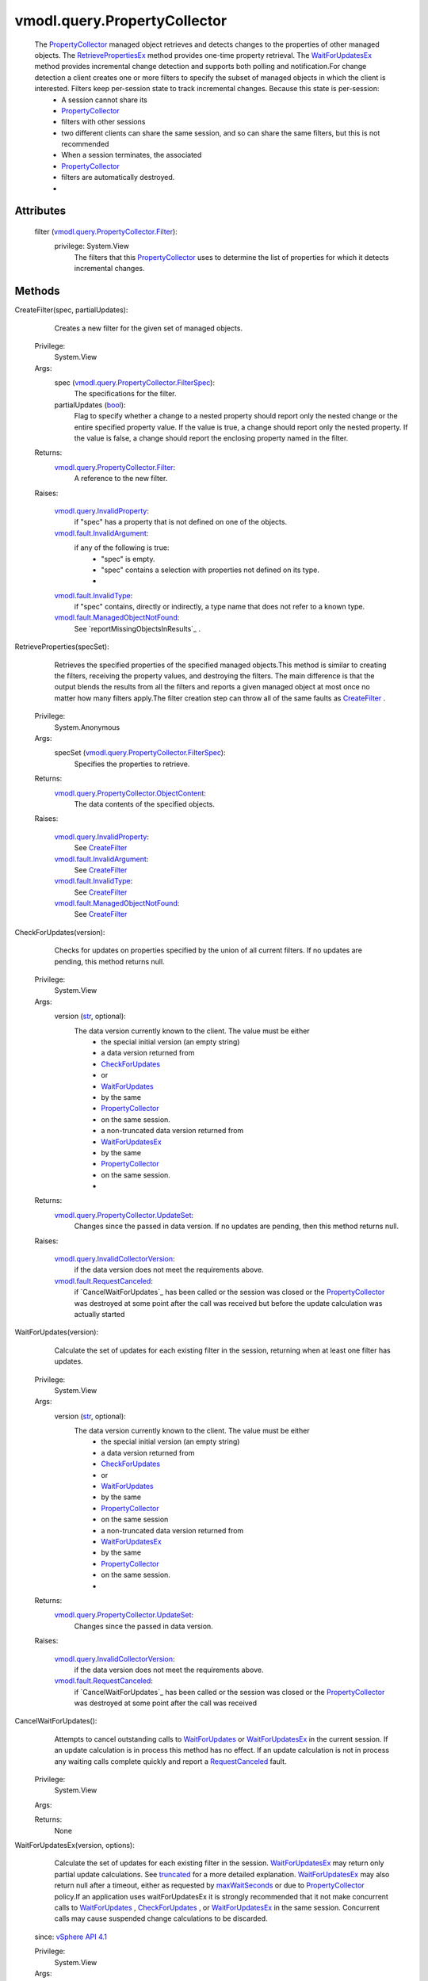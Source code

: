 .. _str: https://docs.python.org/2/library/stdtypes.html

.. _bool: https://docs.python.org/2/library/stdtypes.html

.. _vim.Task: ../../vim/Task.rst

.. _truncated: ../../vmodl/query/PropertyCollector/UpdateSet.rst#truncated

.. _CreateFilter: ../../vmodl/query/PropertyCollector.rst#createFilter

.. _maxWaitSeconds: ../../vmodl/query/PropertyCollector/WaitOptions.rst#maxWaitSeconds

.. _PropertyFilter: ../../vmodl/query/PropertyCollector/Filter.rst

.. _WaitForUpdates: ../../vmodl/query/PropertyCollector.rst#waitForUpdates

.. _CheckForUpdates: ../../vmodl/query/PropertyCollector.rst#checkForUpdates

.. _vSphere API 4.1: ../../vim/version.rst#vmodlqueryversionversion3

.. _RequestCanceled: ../../vmodl/fault/RequestCanceled.rst

.. _WaitForUpdatesEx: ../../vmodl/query/PropertyCollector.rst#waitForUpdatesEx

.. _PropertyCollector: ../../vmodl/query/PropertyCollector.rst

.. _RetrievePropertiesEx: ../../vmodl/query/PropertyCollector.rst#retrievePropertiesEx

.. _CreatePropertyCollector: ../../vmodl/query/PropertyCollector.rst#createPropertyCollector

.. _vmodl.fault.InvalidType: ../../vmodl/fault/InvalidType.rst

.. _DestroyPropertyCollector: ../../vmodl/query/PropertyCollector.rst#destroy

.. _vmodl.fault.NotSupported: ../../vmodl/fault/NotSupported.rst

.. _vmodl.fault.InvalidArgument: ../../vmodl/fault/InvalidArgument.rst

.. _vmodl.fault.RequestCanceled: ../../vmodl/fault/RequestCanceled.rst

.. _vmodl.query.InvalidProperty: ../../vmodl/query/InvalidProperty.rst

.. _vmodl.query.PropertyCollector: ../../vmodl/query/PropertyCollector.rst

.. _vmodl.fault.ManagedObjectNotFound: ../../vmodl/fault/ManagedObjectNotFound.rst

.. _vmodl.query.InvalidCollectorVersion: ../../vmodl/query/InvalidCollectorVersion.rst

.. _vmodl.query.PropertyCollector.Filter: ../../vmodl/query/PropertyCollector/Filter.rst

.. _vmodl.query.PropertyCollector.UpdateSet: ../../vmodl/query/PropertyCollector/UpdateSet.rst

.. _vmodl.query.PropertyCollector.FilterSpec: ../../vmodl/query/PropertyCollector/FilterSpec.rst

.. _vmodl.query.PropertyCollector.WaitOptions: ../../vmodl/query/PropertyCollector/WaitOptions.rst

.. _vmodl.query.PropertyCollector.ObjectContent: ../../vmodl/query/PropertyCollector/ObjectContent.rst

.. _vmodl.query.PropertyCollector.RetrieveResult: ../../vmodl/query/PropertyCollector/RetrieveResult.rst

.. _vmodl.query.PropertyCollector.RetrieveOptions: ../../vmodl/query/PropertyCollector/RetrieveOptions.rst


vmodl.query.PropertyCollector
=============================
  The `PropertyCollector`_ managed object retrieves and detects changes to the properties of other managed objects. The `RetrievePropertiesEx`_ method provides one-time property retrieval. The `WaitForUpdatesEx`_ method provides incremental change detection and supports both polling and notification.For change detection a client creates one or more filters to specify the subset of managed objects in which the client is interested. Filters keep per-session state to track incremental changes. Because this state is per-session:
   * A session cannot share its
   * `PropertyCollector`_
   * filters with other sessions
   * two different clients can share the same session, and so can share the same filters, but this is not recommended
   * When a session terminates, the associated
   * `PropertyCollector`_
   * filters are automatically destroyed.
   * 




Attributes
----------
    filter (`vmodl.query.PropertyCollector.Filter`_):
      privilege: System.View
       The filters that this `PropertyCollector`_ uses to determine the list of properties for which it detects incremental changes.


Methods
-------


CreateFilter(spec, partialUpdates):
   Creates a new filter for the given set of managed objects.


  Privilege:
               System.View



  Args:
    spec (`vmodl.query.PropertyCollector.FilterSpec`_):
       The specifications for the filter.


    partialUpdates (`bool`_):
       Flag to specify whether a change to a nested property should report only the nested change or the entire specified property value. If the value is true, a change should report only the nested property. If the value is false, a change should report the enclosing property named in the filter.




  Returns:
    `vmodl.query.PropertyCollector.Filter`_:
         A reference to the new filter.

  Raises:

    `vmodl.query.InvalidProperty`_: 
       if "spec" has a property that is not defined on one of the objects.

    `vmodl.fault.InvalidArgument`_: 
       if any of the following is true:
        * "spec" is empty.
        * "spec" contains a selection with properties not defined on its type.
        * 

    `vmodl.fault.InvalidType`_: 
       if "spec" contains, directly or indirectly, a type name that does not refer to a known type.

    `vmodl.fault.ManagedObjectNotFound`_: 
       See `reportMissingObjectsInResults`_ .


RetrieveProperties(specSet):
   Retrieves the specified properties of the specified managed objects.This method is similar to creating the filters, receiving the property values, and destroying the filters. The main difference is that the output blends the results from all the filters and reports a given managed object at most once no matter how many filters apply.The filter creation step can throw all of the same faults as `CreateFilter`_ .


  Privilege:
               System.Anonymous



  Args:
    specSet (`vmodl.query.PropertyCollector.FilterSpec`_):
       Specifies the properties to retrieve.




  Returns:
    `vmodl.query.PropertyCollector.ObjectContent`_:
         The data contents of the specified objects.

  Raises:

    `vmodl.query.InvalidProperty`_: 
       See `CreateFilter`_ 

    `vmodl.fault.InvalidArgument`_: 
       See `CreateFilter`_ 

    `vmodl.fault.InvalidType`_: 
       See `CreateFilter`_ 

    `vmodl.fault.ManagedObjectNotFound`_: 
       See `CreateFilter`_ 


CheckForUpdates(version):
   Checks for updates on properties specified by the union of all current filters. If no updates are pending, this method returns null.


  Privilege:
               System.View



  Args:
    version (`str`_, optional):
       The data version currently known to the client. The value must be either
        * the special initial version (an empty string)
        * a data version returned from
        * `CheckForUpdates`_
        * or
        * `WaitForUpdates`_
        * by the same
        * `PropertyCollector`_
        * on the same session.
        * a non-truncated data version returned from
        * `WaitForUpdatesEx`_
        * by the same
        * `PropertyCollector`_
        * on the same session.
        * 




  Returns:
    `vmodl.query.PropertyCollector.UpdateSet`_:
         Changes since the passed in data version. If no updates are pending, then this method returns null.

  Raises:

    `vmodl.query.InvalidCollectorVersion`_: 
       if the data version does not meet the requirements above.

    `vmodl.fault.RequestCanceled`_: 
       if `CancelWaitForUpdates`_ has been called or the session was closed or the `PropertyCollector`_ was destroyed at some point after the call was received but before the update calculation was actually started


WaitForUpdates(version):
   Calculate the set of updates for each existing filter in the session, returning when at least one filter has updates.


  Privilege:
               System.View



  Args:
    version (`str`_, optional):
       The data version currently known to the client. The value must be either
        * the special initial version (an empty string)
        * a data version returned from
        * `CheckForUpdates`_
        * or
        * `WaitForUpdates`_
        * by the same
        * `PropertyCollector`_
        * on the same session
        * a non-truncated data version returned from
        * `WaitForUpdatesEx`_
        * by the same
        * `PropertyCollector`_
        * on the same session.
        * 




  Returns:
    `vmodl.query.PropertyCollector.UpdateSet`_:
         Changes since the passed in data version.

  Raises:

    `vmodl.query.InvalidCollectorVersion`_: 
       if the data version does not meet the requirements above.

    `vmodl.fault.RequestCanceled`_: 
       if `CancelWaitForUpdates`_ has been called or the session was closed or the `PropertyCollector`_ was destroyed at some point after the call was received


CancelWaitForUpdates():
   Attempts to cancel outstanding calls to `WaitForUpdates`_ or `WaitForUpdatesEx`_ in the current session. If an update calculation is in process this method has no effect. If an update calculation is not in process any waiting calls complete quickly and report a `RequestCanceled`_ fault.


  Privilege:
               System.View



  Args:


  Returns:
    None
         


WaitForUpdatesEx(version, options):
   Calculate the set of updates for each existing filter in the session. `WaitForUpdatesEx`_ may return only partial update calculations. See `truncated`_ for a more detailed explanation. `WaitForUpdatesEx`_ may also return null after a timeout, either as requested by `maxWaitSeconds`_ or due to `PropertyCollector`_ policy.If an application uses waitForUpdatesEx it is strongly recommended that it not make concurrent calls to `WaitForUpdates`_ , `CheckForUpdates`_ , or `WaitForUpdatesEx`_ in the same session. Concurrent calls may cause suspended change calculations to be discarded.
  since: `vSphere API 4.1`_


  Privilege:
               System.View



  Args:
    version (`str`_, optional):
       The data version currently known to the client. The value must be either
        * the special initial data version (an empty string),
        * a data version returned from
        * `CheckForUpdates`_
        * or
        * `WaitForUpdates`_
        * 
        * a non-truncated data version returned from
        * `WaitForUpdatesEx`_
        * 
        * a truncated data version returned from the last call to
        * `WaitForUpdatesEx`_
        * with no intervening calls to
        * `WaitForUpdates`_
        * or
        * `CheckForUpdates`_
        * .
        * 


    options (`vmodl.query.PropertyCollector.WaitOptions`_, optional):
       Additional options controlling the change calculation. If omitted, equivalent to an options argument with no fields set.




  Returns:
    `vmodl.query.PropertyCollector.UpdateSet`_:
         Changes since the passed in version or null if there are no changes.

  Raises:

    `vmodl.query.InvalidCollectorVersion`_: 
       if the data version does not meet the requirements above.

    `vmodl.fault.RequestCanceled`_: 
       if `CancelWaitForUpdates`_ has been called or the session was closed or the `PropertyCollector`_ was destroyed at some point after the call was received


RetrievePropertiesEx(specSet, options):
   Retrieves the specified properties of the specified managed objects.This method is similar to creating the filters, receiving the property values, and destroying the filters. The main difference is that the output blends the results from all the filters and reports a given managed object at most once no matter how many filters apply.The filter creation step can throw all of the same faults as `CreateFilter`_ .
  since: `vSphere API 4.1`_


  Privilege:
               System.Anonymous



  Args:
    specSet (`vmodl.query.PropertyCollector.FilterSpec`_):
       Specifies the properties to retrieve.


    options (`vmodl.query.PropertyCollector.RetrieveOptions`_):
       Additional method options. If omitted, equivalent to an options argument with no fields set.




  Returns:
    `vmodl.query.PropertyCollector.RetrieveResult`_:
         retrieved objects or null if there are no matching objects.

  Raises:

    `vmodl.query.InvalidProperty`_: 
       See `CreateFilter`_ 

    `vmodl.fault.InvalidArgument`_: 
       if any of the following is true: See `CreateFilter`_ 

    `vmodl.fault.InvalidType`_: 
       See `CreateFilter`_ 

    `vmodl.fault.ManagedObjectNotFound`_: 
       See `CreateFilter`_ 


ContinueRetrievePropertiesEx(token):
   Retrieves additional results from a retrieval started by `RetrievePropertiesEx`_ on the same session on the same `PropertyCollector`_ .
  since: `vSphere API 4.1`_


  Privilege:
               System.Anonymous



  Args:
    token (`str`_):
       the token returned in the previous `RetrieveResult`_ returned on the same session by the same `PropertyCollector`_ .




  Returns:
    `vmodl.query.PropertyCollector.RetrieveResult`_:
         retrieved objects.

  Raises:

    `vmodl.query.InvalidProperty`_: 
       vmodl.query.InvalidProperty

    `vmodl.fault.InvalidArgument`_: 
       If the token does not match the token from the previous `RetrieveResult`_ returned on the same session by the same `PropertyCollector`_ .


CancelRetrievePropertiesEx(token):
   Discards remaining results from a retrieval started by `RetrievePropertiesEx`_ on the same session on the same `PropertyCollector`_ .
  since: `vSphere API 4.1`_


  Privilege:
               System.Anonymous



  Args:
    token (`str`_):
       the token returned in the previous `RetrieveResult`_ returned on the same session by the same `PropertyCollector`_ .




  Returns:
    None
         

  Raises:

    `vmodl.query.InvalidProperty`_: 
       vmodl.query.InvalidProperty

    `vmodl.fault.InvalidArgument`_: 
       If the token does not match the token from the previous `RetrieveResult`_ returned on the same session by the same `PropertyCollector`_ .


CreatePropertyCollector():
   Creates a new session-specific `PropertyCollector`_ that can be used to retrieve property updates independent of any other `PropertyCollector`_ . The newly created `PropertyCollector`_ is not tied to the creating `PropertyCollector`_ in any way and exists until it is destroyed by a call to `DestroyPropertyCollector`_ or until the session on which the PropertyCollector was created is closed. This is in contrast to the default `PropertyCollector`_ , which always exists, but still has session-specific data such as filters and unfinished update calculations that are discarded when the associated session is closed.A new `PropertyCollector`_ can be useful when multiple modules or even multiple clients that share the same session need to create their own `PropertyFilter`_ objects and process updates independently. They may also be useful to allow important updates to be seen on one `PropertyCollector`_ while a large update is being calculated on another. The underlying issue that this addresses is that any call to `WaitForUpdates`_ , `CheckForUpdates`_ , or `WaitForUpdatesEx`_ does updates on all the filters created on a given `PropertyCollector`_ on a given session.A more subtle use of multiple `PropertyCollector`_ objects is implied by the fact that the returned version value for the various updates calculations is strongly ordered. The only way this can make sense is that two different versions calculated on the same `PropertyCollector`_ on the same session cannot ever be created in parallel. This means that multiple calls to `WaitForUpdates`_ , `CheckForUpdates`_ , or `WaitForUpdatesEx`_ made to the same `PropertyCollector`_ on the same session on different threads of the same client, or even on different clients that share the same session are still handled on the server serially. Use of different `PropertyCollector`_ instances allows the server to handle these calculations in parallel.Typically a service that supports the `PropertyCollector`_ managed object type will automatically create a default `PropertyCollector`_ and provide some way to obtain a reference to this `PropertyCollector`_ . If not, it will have to provide some service-specific way to create the a `PropertyCollector`_ .
  since: `vSphere API 4.1`_


  Privilege:
               System.View



  Args:


  Returns:
    `vmodl.query.PropertyCollector`_:
         A reference to the new `PropertyCollector`_ .


DestroyPropertyCollector():
   Destroys this `PropertyCollector`_ .A `PropertyCollector`_ that was created by `CreatePropertyCollector`_ is automatically destroyed when the session on which it was created is closed. This method can be used to destroy them explicitly.An automatically created `PropertyCollector`_ provided by a service is not session specific and may not be destroyed.
  since: `vSphere API 4.1`_


  Privilege:
               System.View



  Args:


  Returns:
    None
         

  Raises:

    `vmodl.fault.NotSupported`_: 
       if this `PropertyCollector`_ is not allowed to be destroyed.


